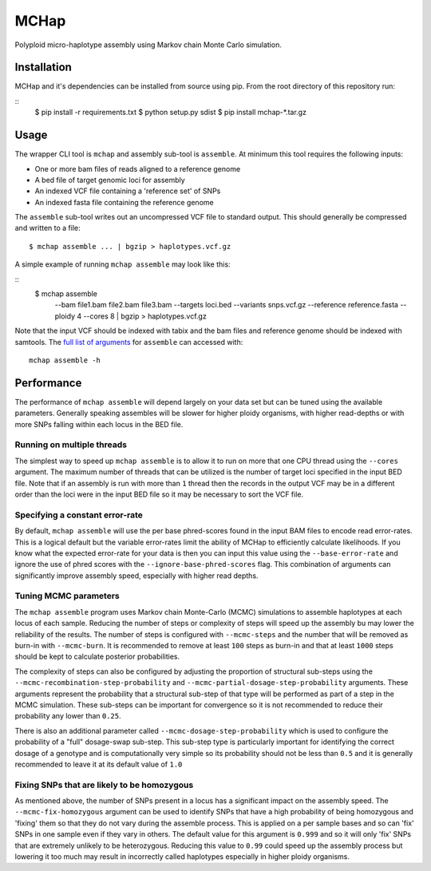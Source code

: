 MCHap
=====

Polyploid micro-haplotype assembly using Markov chain Monte Carlo simulation.

Installation
------------

MCHap and it's dependencies can be installed from source using pip.
From the root directory of this repository run:

::
    $ pip install -r requirements.txt
    $ python setup.py sdist
    $ pip install mchap-*.tar.gz


Usage
-----

The wrapper CLI tool is ``mchap`` and assembly sub-tool is ``assemble``.
At minimum this tool requires the following inputs:

- One or more bam files of reads aligned to a reference genome
- A bed file of target genomic loci for assembly
- An indexed VCF file containing a 'reference set' of SNPs
- An indexed fasta file containing the reference genome

The ``assemble`` sub-tool writes out an uncompressed VCF file to standard output.
This should generally be compressed and written to a file:

::

    $ mchap assemble ... | bgzip > haplotypes.vcf.gz


A simple example of running ``mchap assemble`` may look like this:

::
    $ mchap assemble \
        --bam file1.bam file2.bam file3.bam \
        --targets loci.bed \
        --variants snps.vcf.gz \
        --reference reference.fasta \
        --ploidy 4 \
        --cores 8 | bgzip > haplotypes.vcf.gz


Note that the input VCF should be indexed with tabix and the bam files
and reference genome should be indexed with samtools.
The `full list of arguments`_ for ``assemble`` can accessed with:

::

    mchap assemble -h


Performance
-----------

The performance of ``mchap assemble`` will depend largely on your data set
but can be tuned using the available parameters.
Generally speaking assembles will be slower for higher ploidy organisms,
with higher read-depths or with more SNPs falling within each locus in the
BED file.


Running on multiple threads
~~~~~~~~~~~~~~~~~~~~~~~~~~~

The simplest way to speed up ``mchap assemble`` is to allow it to run on more
that one CPU thread using the ``--cores`` argument.
The maximum number of threads that can be utilized is the number of target
loci specified in the input BED file.
Note that if an assembly is run with more than ``1`` thread then the records
in the output VCF may be in a different order than the loci were in the
input BED file so it may be necessary to sort the VCF file.

Specifying a constant error-rate
~~~~~~~~~~~~~~~~~~~~~~~~~~~~~~~~

By default, ``mchap assemble`` will use the per base phred-scores found in the
input BAM files to encode read error-rates.
This is a logical default but the variable error-rates limit the ability of 
MCHap to efficiently calculate likelihoods. 
If you know what the expected error-rate for your data is then you can input
this value using the ``--base-error-rate`` and ignore the use of phred scores
with the ``--ignore-base-phred-scores`` flag.
This combination of arguments can significantly improve assembly speed,
especially with higher read depths.

Tuning MCMC parameters
~~~~~~~~~~~~~~~~~~~~~~

The ``mchap assemble`` program uses Markov chain Monte-Carlo (MCMC)
simulations to assemble haplotypes at each locus of each sample.
Reducing the number of steps or complexity of steps will speed up the
assembly bu may lower the reliability of the results.
The number of steps is configured with ``--mcmc-steps`` and the number
that will be removed as burn-in with ``--mcmc-burn``.
It is recommended to remove at least ``100`` steps as burn-in and that
at least ``1000`` steps should be kept to calculate posterior probabilities.

The complexity of steps can also be configured by adjusting the proportion
of structural sub-steps using the ``--mcmc-recombination-step-probability``
and ``--mcmc-partial-dosage-step-probability`` arguments.
These arguments represent the probability that a structural sub-step of
that type will be performed as part of a step in the MCMC simulation.
These sub-steps can be important for convergence so it is not recommended
to reduce their probability any lower than ``0.25``.

There is also an additional parameter called ``--mcmc-dosage-step-probability``
which is used to configure the probability of a "full" dosage-swap sub-step.
This sub-step type is particularly important for identifying the correct
dosage of a genotype and is computationally very simple so its probability
should not be less than ``0.5`` and it is generally recommended to leave it
at its default value of ``1.0``

Fixing SNPs that are likely to be homozygous
~~~~~~~~~~~~~~~~~~~~~~~~~~~~~~~~~~~~~~~~~~~~

As mentioned above, the number of SNPs present in a locus has a significant
impact on the assembly speed.
The ``--mcmc-fix-homozygous`` argument can be used to identify SNPs that
have a high probability of being homozygous and 'fixing' them so that they
do not vary during the assemble process.
This is applied on a per sample bases and so can 'fix' SNPs in one sample
even if they vary in others.
The default value for this argument is ``0.999`` and so it will only 'fix'
SNPs that are extremely unlikely to be heterozygous.
Reducing this value to ``0.99`` could speed up the assembly process but
lowering it too much may result in incorrectly called haplotypes especially
in higher ploidy organisms.



.. _`full list of arguments`: cli-assemble-help.txt
